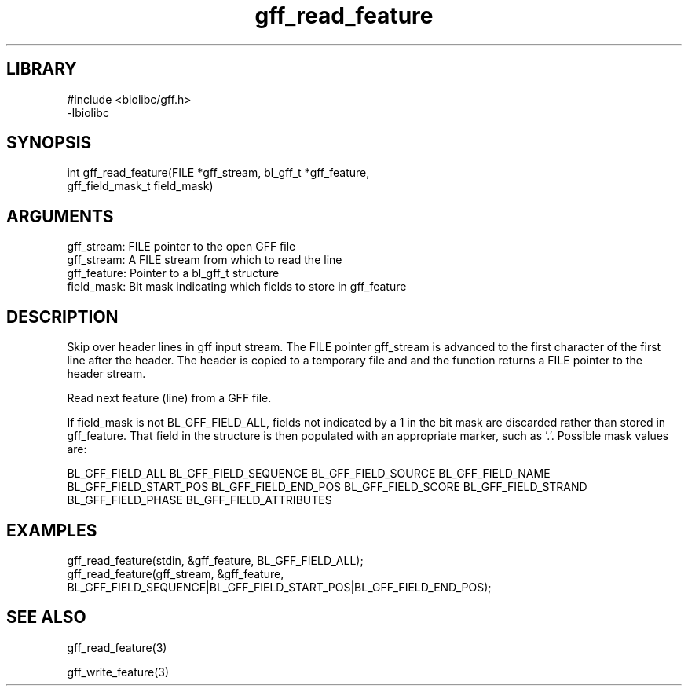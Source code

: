 \" Generated by c2man from gff_read_feature.c
.TH gff_read_feature 3

.SH LIBRARY
\" Indicate #includes, library name, -L and -l flags
.nf
.na
#include <biolibc/gff.h>
-lbiolibc
.ad
.fi

\" Convention:
\" Underline anything that is typed verbatim - commands, etc.
.SH SYNOPSIS
.PP
.nf 
.na
int     gff_read_feature(FILE *gff_stream, bl_gff_t *gff_feature,
gff_field_mask_t field_mask)
.ad
.fi

.SH ARGUMENTS
.nf
.na
gff_stream: FILE pointer to the open GFF file
gff_stream:     A FILE stream from which to read the line
gff_feature:    Pointer to a bl_gff_t structure
field_mask:     Bit mask indicating which fields to store in gff_feature
.ad
.fi

.SH DESCRIPTION

Skip over header lines in gff input stream.  The FILE pointer
gff_stream is advanced to the first character of the first line
after the header.  The header is copied to a temporary file and and
the function returns a FILE pointer to the header stream.


Read next feature (line) from a GFF file.

If field_mask is not BL_GFF_FIELD_ALL, fields not indicated by a 1
in the bit mask are discarded rather than stored in gff_feature.
That field in the structure is then populated with an appropriate
marker, such as '.'.  Possible mask values are:

BL_GFF_FIELD_ALL
BL_GFF_FIELD_SEQUENCE
BL_GFF_FIELD_SOURCE
BL_GFF_FIELD_NAME
BL_GFF_FIELD_START_POS
BL_GFF_FIELD_END_POS
BL_GFF_FIELD_SCORE
BL_GFF_FIELD_STRAND
BL_GFF_FIELD_PHASE
BL_GFF_FIELD_ATTRIBUTES

.SH EXAMPLES
.nf
.na

gff_read_feature(stdin, &gff_feature, BL_GFF_FIELD_ALL);
gff_read_feature(gff_stream, &gff_feature,
BL_GFF_FIELD_SEQUENCE|BL_GFF_FIELD_START_POS|BL_GFF_FIELD_END_POS);
.ad
.fi

.SH SEE ALSO

gff_read_feature(3)


gff_write_feature(3)

